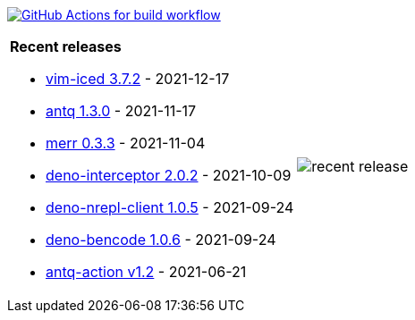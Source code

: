 image:https://github.com/liquidz/liquidz/workflows/build/badge.svg["GitHub Actions for build workflow", link="https://github.com/liquidz/liquidz/actions?query=workflow%3Abuild"]

[cols="a,a"]
|===

| *Recent releases*

- link:https://github.com/liquidz/vim-iced/releases/tag/3.7.2[vim-iced 3.7.2] - 2021-12-17
- link:https://github.com/liquidz/antq/releases/tag/1.3.0[antq 1.3.0] - 2021-11-17
- link:https://github.com/liquidz/merr/releases/tag/0.3.3[merr 0.3.3] - 2021-11-04
- link:https://github.com/liquidz/deno-interceptor/releases/tag/2.0.2[deno-interceptor 2.0.2] - 2021-10-09
- link:https://github.com/liquidz/deno-nrepl-client/releases/tag/1.0.5[deno-nrepl-client 1.0.5] - 2021-09-24
- link:https://github.com/liquidz/deno-bencode/releases/tag/1.0.6[deno-bencode 1.0.6] - 2021-09-24
- link:https://github.com/liquidz/antq-action/releases/tag/v1.2[antq-action v1.2] - 2021-06-21

| image::https://raw.githubusercontent.com/liquidz/liquidz/master/release.png[recent release]

|===
